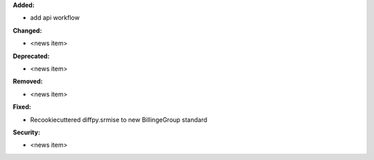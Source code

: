 **Added:**

* add api workflow

**Changed:**

* <news item>

**Deprecated:**

* <news item>

**Removed:**

* <news item>

**Fixed:**

* Recookiecuttered diffpy.srmise to new BillingeGroup standard

**Security:**

* <news item>
